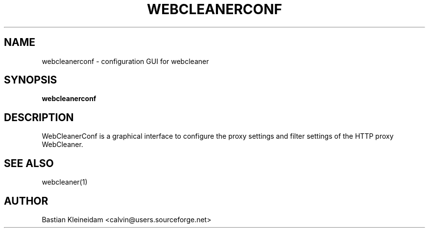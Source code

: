 .TH WEBCLEANERCONF 1 "22 November 2000"
.SH NAME
webcleanerconf \- configuration GUI for webcleaner
.SH SYNOPSIS
.B webcleanerconf
.SH DESCRIPTION
.LP
WebCleanerConf is a graphical interface to configure the proxy 
settings and filter settings of the HTTP proxy WebCleaner.
.SH "SEE ALSO"
webcleaner(1)
.SH AUTHOR
Bastian Kleineidam <calvin@users.sourceforge.net>
